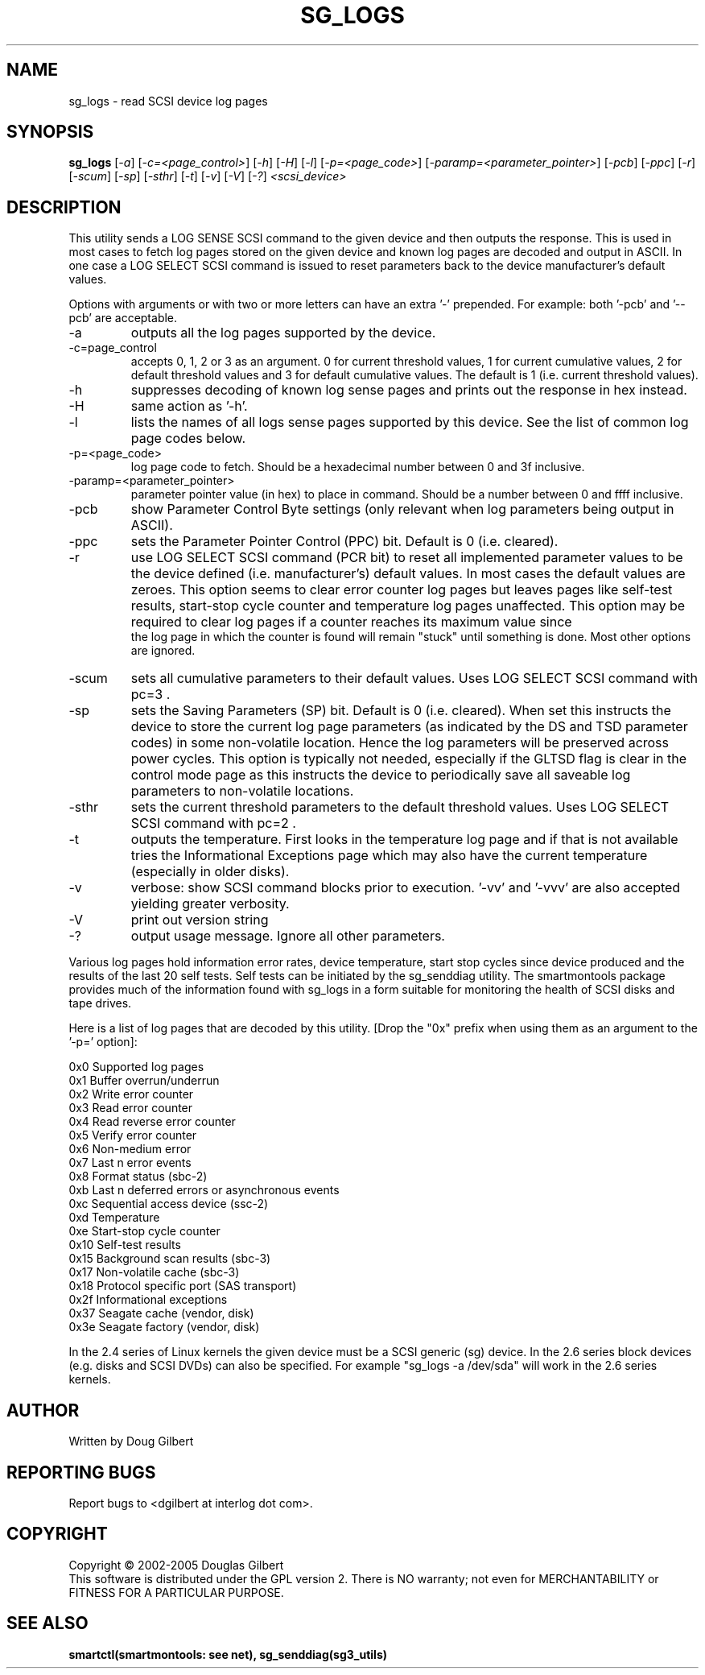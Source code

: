 .TH SG_LOGS "8" "December 2005" "sg3_utils-1.19" SG3_UTILS
.SH NAME
sg_logs \- read SCSI device log pages
.SH SYNOPSIS
.B sg_logs
[\fI-a\fR] [\fI-c=<page_control>\fR] [\fI-h\fR] [\fI-H\fR] [\fI-l\fR]
[\fI-p=<page_code>\fR] [\fI-paramp=<parameter_pointer>\fR] [\fI-pcb\fR]
[\fI-ppc\fR] [\fI-r\fR] [\fI-scum\fR] [\fI-sp\fR] [\fI-sthr\fR] [\fI-t\fR]
[\fI-v\fR] [\fI-V\fR] [\fI-?\fR] \fI<scsi_device>\fR
.SH DESCRIPTION
.\" Add any additional description here
.PP
This utility sends a LOG SENSE SCSI command to the given device and then
outputs the response. This is used in most cases to fetch log pages
stored on the given device and known log pages are decoded and output
in ASCII. In one case a LOG SELECT SCSI command is issued to reset
parameters back to the device manufacturer's default values.
.PP
Options with arguments or with two or more letters can have an extra '-'
prepended. For example: both '-pcb' and '--pcb' are acceptable.
.TP
-a
outputs all the log pages supported by the device.
.TP
-c=page_control
accepts 0, 1, 2 or 3 as an argument. 0 for current threshold values,
1 for current cumulative values, 2 for default threshold values and 3
for default cumulative values. The default is 1 (i.e. current threshold
values).
.TP
-h
suppresses decoding of known log sense pages and prints out the
response in hex instead.
.TP
-H
same action as '-h'.
.TP
-l
lists the names of all logs sense pages supported by this device.
See the list of common log page codes below.
.TP
-p=<page_code>
log page code to fetch. Should be a hexadecimal number between 0 and 3f
inclusive.
.TP
-paramp=<parameter_pointer>
parameter pointer value (in hex) to place in command. Should be a number
between 0 and ffff inclusive. 
.TP
-pcb
show Parameter Control Byte settings (only relevant when log parameters
being output in ASCII).
.TP
-ppc
sets the Parameter Pointer Control (PPC) bit. Default is 0 (i.e. cleared).
.TP
-r
use LOG SELECT SCSI command (PCR bit) to reset all implemented parameter
values to be the device defined (i.e. manufacturer's) default values. In
most cases the default values are zeroes. This option seems to clear error
counter log pages but leaves pages like self-test results, start-stop
cycle counter and temperature log pages unaffected. This option may be
required to clear log pages if a counter reaches its maximum value since
 the log page in which the counter is found will remain "stuck" until
something is done. Most other options are ignored.
.TP
-scum
sets all cumulative parameters to their default values. Uses LOG SELECT
SCSI command with pc=3 .
.TP
-sp
sets the Saving Parameters (SP) bit. Default is 0 (i.e. cleared). When
set this instructs the device to store the current log page 
parameters (as indicated by the DS and TSD parameter codes) in some
non-volatile location. Hence the log parameters will be preserved
across power cycles. This option is typically not needed, especially
if the GLTSD flag is clear in the control mode page as this instructs
the device to periodically save all saveable log parameters to
non-volatile locations.
.TP
-sthr
sets the current threshold parameters to the default threshold values.
Uses LOG SELECT SCSI command with pc=2 .
.TP
-t
outputs the temperature. First looks in the temperature log page and if
that is not available tries the Informational Exceptions page which may also
have the current temperature (especially in older disks).
.TP
-v
verbose: show SCSI command blocks prior to execution.  '-vv'
and '-vvv' are also accepted yielding greater verbosity.
.TP
-V
print out version string
.TP
-?
output usage message. Ignore all other parameters.
.PP
Various log pages hold information error rates, device temperature,
start stop cycles since device produced and the results of the last
20 self tests. Self tests can be initiated by the sg_senddiag utility.
The smartmontools package provides much of the information found with
sg_logs in a form suitable for monitoring the health of SCSI disks and
tape drives.
.PP
Here is a list of log pages that are decoded by this utility. [Drop
the "0x" prefix when using them as an argument to the '-p=' option]:
.PP
0x0     Supported log pages
.br
0x1     Buffer overrun/underrun
.br
0x2     Write error counter
.br
0x3     Read error counter
.br
0x4     Read reverse error counter
.br
0x5     Verify error counter
.br
0x6     Non-medium error
.br
0x7     Last n error events
.br
0x8     Format status (sbc-2)
.br
0xb     Last n deferred errors or asynchronous events
.br
0xc     Sequential access device (ssc-2)
.br
0xd     Temperature
.br
0xe     Start-stop cycle counter
.br
0x10    Self-test results
.br
0x15    Background scan results (sbc-3)
.br
0x17    Non-volatile cache (sbc-3)
.br
0x18    Protocol specific port (SAS transport)
.br
0x2f    Informational exceptions
.br
0x37    Seagate cache (vendor, disk)
.br
0x3e    Seagate factory (vendor, disk)
.PP
In the 2.4 series of Linux kernels the given device must be
a SCSI generic (sg) device. In the 2.6 series block devices (e.g. disks
and SCSI DVDs) can also be specified. For example "sg_logs -a /dev/sda"
will work in the 2.6 series kernels.
.SH AUTHOR
Written by Doug Gilbert
.SH "REPORTING BUGS"
Report bugs to <dgilbert at interlog dot com>.
.SH COPYRIGHT
Copyright \(co 2002-2005 Douglas Gilbert
.br
This software is distributed under the GPL version 2. There is NO
warranty; not even for MERCHANTABILITY or FITNESS FOR A PARTICULAR PURPOSE.
.SH "SEE ALSO"
.B smartctl(smartmontools: see net), sg_senddiag(sg3_utils)
